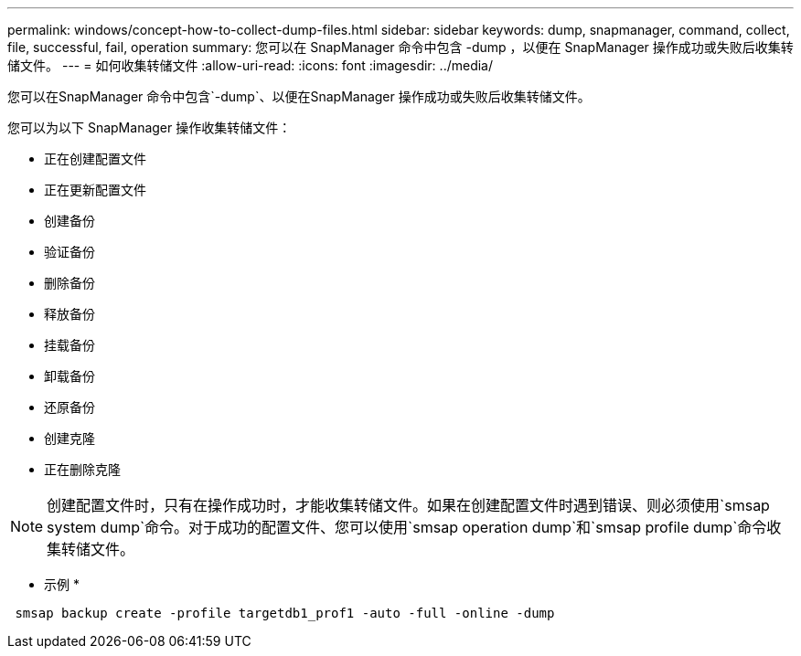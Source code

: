 ---
permalink: windows/concept-how-to-collect-dump-files.html 
sidebar: sidebar 
keywords: dump, snapmanager, command, collect, file, successful, fail, operation 
summary: 您可以在 SnapManager 命令中包含 -dump ，以便在 SnapManager 操作成功或失败后收集转储文件。 
---
= 如何收集转储文件
:allow-uri-read: 
:icons: font
:imagesdir: ../media/


[role="lead"]
您可以在SnapManager 命令中包含`-dump`、以便在SnapManager 操作成功或失败后收集转储文件。

您可以为以下 SnapManager 操作收集转储文件：

* 正在创建配置文件
* 正在更新配置文件
* 创建备份
* 验证备份
* 删除备份
* 释放备份
* 挂载备份
* 卸载备份
* 还原备份
* 创建克隆
* 正在删除克隆



NOTE: 创建配置文件时，只有在操作成功时，才能收集转储文件。如果在创建配置文件时遇到错误、则必须使用`smsap system dump`命令。对于成功的配置文件、您可以使用`smsap operation dump`和`smsap profile dump`命令收集转储文件。

* 示例 *

[listing]
----
 smsap backup create -profile targetdb1_prof1 -auto -full -online -dump
----